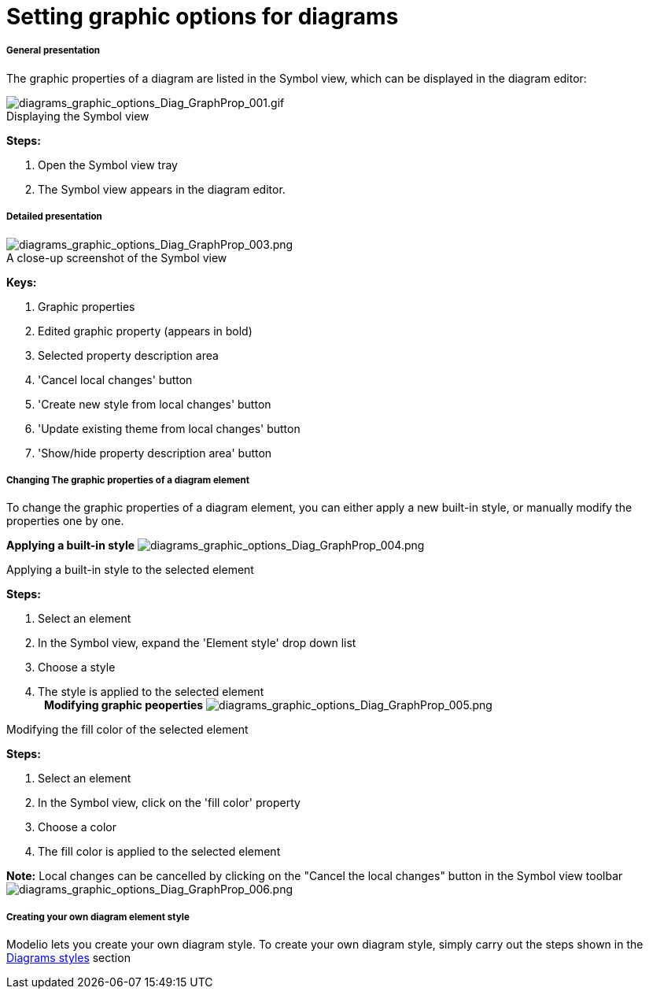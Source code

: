 // Disable all captions for figures.
:!figure-caption:
// Path to the stylesheet files
:stylesdir: .

= Setting graphic options for diagrams

===== General presentation

The graphic properties of a diagram are listed in the Symbol view, which can be displayed in the diagram editor:

.Displaying the Symbol view
image::images/Modeler-_modeler_diagrams_graphic_options_Diag_GraphProp_001.gif[diagrams_graphic_options_Diag_GraphProp_001.gif]

*Steps:*

. Open the Symbol view tray +
. The Symbol view appears in the diagram editor. +

===== Detailed presentation

.A close-up screenshot of the Symbol view
image::images/Modeler-_modeler_diagrams_graphic_options_Diag_GraphProp_003.png[diagrams_graphic_options_Diag_GraphProp_003.png]

*Keys:* 

. Graphic properties 
. Edited graphic property (appears in bold)
. Selected property description area
. 'Cancel local changes' button
. 'Create new style from local changes' button 
. 'Update existing theme from local changes' button
. 'Show/hide property description area' button 

===== Changing The graphic properties of a diagram element

To change the graphic properties of a diagram element, you can either apply a new built-in style, or manually modify the properties one by one.

*Applying a built-in style* image:images/Modeler-_modeler_diagrams_graphic_options_Diag_GraphProp_004.png[diagrams_graphic_options_Diag_GraphProp_004.png]

Applying a built-in style to the selected element

*Steps:*

. Select an element +
. In the Symbol view, expand the 'Element style' drop down list +
. Choose a style +
. The style is applied to the selected element +
 
*Modifying graphic peoperties* image:images/Modeler-_modeler_diagrams_graphic_options_Diag_GraphProp_005.png[diagrams_graphic_options_Diag_GraphProp_005.png]

Modifying the fill color of the selected element

*Steps:*

. Select an element +
. In the Symbol view, click on the 'fill color' property +
. Choose a color +
. The fill color is applied to the selected element +

*Note:* Local changes can be cancelled by clicking on the "Cancel the local changes" button in the Symbol view toolbar image:images/Modeler-_modeler_diagrams_graphic_options_Diag_GraphProp_006.png[diagrams_graphic_options_Diag_GraphProp_006.png]

===== Creating your own diagram element style

Modelio lets you create your own diagram style. To create your own diagram style, simply carry out the steps shown in the <<Modeler-_modeler_modelio_settings_diagram_styles.adoc#,Diagrams styles>> section
